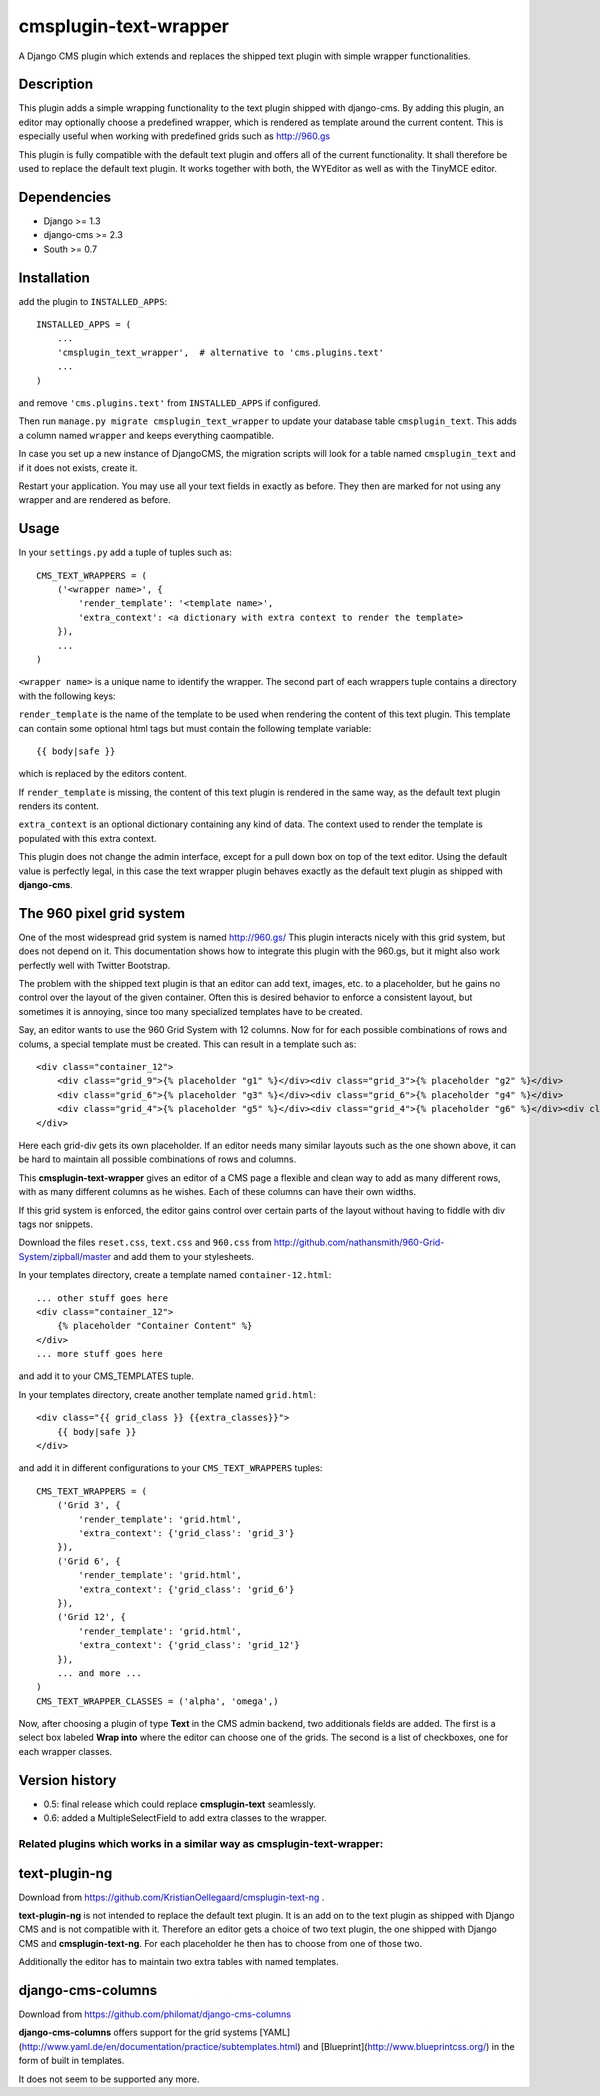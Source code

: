cmsplugin-text-wrapper
======================

A Django CMS plugin which extends and replaces the shipped text plugin with
simple wrapper functionalities.

Description
-----------

This plugin adds a simple wrapping functionality to the text plugin shipped with
django-cms. By adding this plugin, an editor may optionally choose a predefined
wrapper, which is rendered as template around the current content. This is
especially useful when working with predefined grids such as http://960.gs

This plugin is fully compatible with the default text plugin and offers all of
the current functionality. It shall therefore be used to replace the default
text plugin. It works together with both, the WYEditor as well as with the 
TinyMCE editor.

Dependencies
------------

* Django >= 1.3
* django-cms >= 2.3
* South >= 0.7

Installation
------------

add the plugin to ``INSTALLED_APPS``::

    INSTALLED_APPS = (
        ...
        'cmsplugin_text_wrapper',  # alternative to 'cms.plugins.text'
        ...
    )

and remove ``'cms.plugins.text'`` from ``INSTALLED_APPS`` if configured.

Then run ``manage.py migrate cmsplugin_text_wrapper`` to update your database
table ``cmsplugin_text``. This adds a column named ``wrapper`` and keeps
everything caompatible.

In case you set up a new instance of DjangoCMS, the migration scripts will
look for a table named ``cmsplugin_text`` and if it does not exists, create
it.

Restart your application. You may use all your text fields in exactly as before.
They then are marked for not using any wrapper and are rendered as before.

Usage
-----

In your ``settings.py`` add a tuple of tuples such as::

	CMS_TEXT_WRAPPERS = (
	    ('<wrapper name>', {
	        'render_template': '<template name>',
	        'extra_context': <a dictionary with extra context to render the template>
	    }),
	    ...
	)

``<wrapper name>`` is a unique name to identify the wrapper. The second part of
each wrappers tuple contains a directory with the following keys:

``render_template`` is the name of the template to be used when rendering the
content of this text plugin. This template can contain some optional html
tags but must contain the following template variable::

	{{ body|safe }}

which is replaced by the editors content.

If ``render_template`` is missing, the content of this text plugin is rendered
in the same way, as the default text plugin renders its content.

``extra_context`` is an optional dictionary containing any kind of data. The
context used to render the template is populated with this extra context.

This plugin does not change the admin interface, except for a pull down box on
top of the text editor. Using the default value is perfectly legal, in this case
the text wrapper plugin behaves exactly as the default text plugin as shipped
with **django-cms**.


The 960 pixel grid system 
-------------------------
One of the most widespread grid system is named http://960.gs/
This plugin interacts nicely with this grid system, but does not depend on it. This documentation
shows how to integrate this plugin with the 960.gs, but it might also work perfectly well with
Twitter Bootstrap.

The problem with the shipped text plugin is that an editor can add text, images, etc. to a
placeholder, but he gains no control over the layout of the given container. Often this is desired
behavior to enforce a consistent layout, but sometimes it is annoying, since too many specialized
templates have to be created.

Say, an editor wants to use the 960 Grid System with 12 columns. Now for for each possible
combinations of rows and colums, a special template must be created. This can result in a template
such as::

    <div class="container_12">
        <div class="grid_9">{% placeholder "g1" %}</div><div class="grid_3">{% placeholder "g2" %}</div>
        <div class="grid_6">{% placeholder "g3" %}</div><div class="grid_6">{% placeholder "g4" %}</div>
        <div class="grid_4">{% placeholder "g5" %}</div><div class="grid_4">{% placeholder "g6" %}</div><div class="grid_4">{% placeholder "g7" %}</div>
    </div>

Here each grid-div gets its own placeholder. If an editor needs many similar layouts such as the one
shown above, it can be hard to maintain all possible combinations of rows and columns.

This **cmsplugin-text-wrapper** gives an editor of a CMS page a flexible and clean way to add as
many different rows, with as many different columns as he wishes. Each of these columns can have
their own widths.

If this grid system is enforced, the editor gains control over certain parts of the layout without
having to fiddle with div tags nor snippets.

Download the files ``reset.css``, ``text.css`` and ``960.css`` from http://github.com/nathansmith/960-Grid-System/zipball/master
and add them to your stylesheets.

In your templates directory, create a template named ``container-12.html``::

    ... other stuff goes here
    <div class="container_12">
        {% placeholder "Container Content" %}
    </div>
    ... more stuff goes here

and add it to your CMS_TEMPLATES tuple.

In your templates directory, create another template named ``grid.html``::

    <div class="{{ grid_class }} {{extra_classes}}">
        {{ body|safe }}
    </div>

and add it in different configurations to your ``CMS_TEXT_WRAPPERS`` tuples::

    CMS_TEXT_WRAPPERS = (
        ('Grid 3', {
            'render_template': 'grid.html',
            'extra_context': {'grid_class': 'grid_3'}
        }),
        ('Grid 6', {
            'render_template': 'grid.html',
            'extra_context': {'grid_class': 'grid_6'}
        }),
        ('Grid 12', {
            'render_template': 'grid.html',
            'extra_context': {'grid_class': 'grid_12'}
        }),
        ... and more ...
    )
    CMS_TEXT_WRAPPER_CLASSES = ('alpha', 'omega',)

Now, after choosing a plugin of type **Text** in the CMS admin backend, two additionals fields are
added. The first is a select box labeled **Wrap into** where the editor can choose one of the
grids. The second is a list of checkboxes, one for each wrapper classes.


Version history
---------------
* 0.5: final release which could replace **cmsplugin-text** seamlessly.
* 0.6: added a MultipleSelectField to add extra classes to the wrapper.


Related plugins which works in a similar way as **cmsplugin-text-wrapper**:
...........................................................................


text-plugin-ng
--------------
Download from https://github.com/KristianOellegaard/cmsplugin-text-ng .

**text-plugin-ng** is not intended to replace the default text plugin. It is
an add on to the text plugin as shipped with Django CMS and is not compatible
with it. Therefore an editor gets a choice of two text plugin, the one shipped
with Django CMS and **cmsplugin-text-ng**. For each placeholder he then has to
choose from one of those two.

Additionally the editor has to maintain two extra tables with named templates.

django-cms-columns
------------------
Download from https://github.com/philomat/django-cms-columns

**django-cms-columns** offers support for the grid systems [YAML](http://www.yaml.de/en/documentation/practice/subtemplates.html) 
and [Blueprint](http://www.blueprintcss.org/) in the form of built in templates.

It does not seem to be supported any more.

